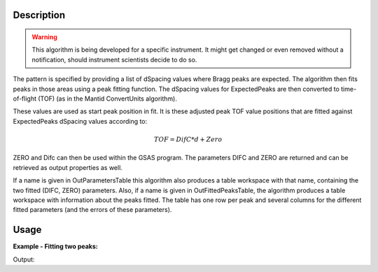 .. algorithm::

.. summary::

.. alias::

.. properties::

Description
-----------

.. warning::

   This algorithm is being developed for a specific instrument. It might get changed or even
   removed without a notification, should instrument scientists decide to do so.


The pattern is specified by providing a list of dSpacing values where
Bragg peaks are expected. The algorithm then fits peaks in those areas
using a peak fitting function. The dSpacing values for ExpectedPeaks
are then converted to time-of-flight (TOF) (as in the Mantid
ConvertUnits algorithm).

These values are used as start peak position in fit. It is these
adjusted peak TOF value positions that are fitted against
ExpectedPeaks dSpacing values according to:


.. math:: TOF = DifC*d + Zero


ZERO and Difc can then be used within the GSAS program.  The
parameters DIFC and ZERO are returned and can be retrieved as output
properties as well.

If a name is given in OutParametersTable this algorithm also
produces a table workspace with that name, containing the two fitted
(DIFC, ZERO) parameters. Also, if a name is given in
OutFittedPeaksTable, the algorithm produces a table workspace with
information about the peaks fitted. The table has one row per peak and
several columns for the different fitted parameters (and the errors of
these parameters).

Usage
-----

**Example - Fitting two peaks:**

.. testcode:: ExTwoPeaks

   # Two B2B peaks
   peak1 = "name=BackToBackExponential,I=4000,A=1,B=0.5,X0=12000,S=350"
   peak2 = "name=BackToBackExponential,I=5000,A=1,B=0.7,X0=35000,S=300"

   # Create workpsace with the above peaks and a single detector pixel
   ws = CreateSampleWorkspace(Function="User Defined",
                              UserDefinedFunction=peak1 + ";" + peak2,
                              NumBanks=1,
                              BankPixelWidth=1,
                              XMin=6000,
                              XMax=45000,
                              BinWidth=10)

   # Update instrument geometry to something that would allow converting to some sane dSpacing values
   EditInstrumentGeometry(Workspace = ws, L2 = [1.5], Polar = [90], PrimaryFlightPath = 50)

   # Run the algorithm. Defaults are shown below. Files entered must be in .csv format and if both ExpectedPeaks and ExpectedPeaksFromFile are entered, the latter will be used.
   # difc, zero = EnginXFitPeaks(InputWorkspace = No default, WorkspaceIndex = None, ExpectedPeaks=[0.6, 1.9], ExpectedPeaksFromFile=None)

   out_tbl_name = 'out_params'
   difc, zero = EnginXFitPeaks(ws, 0, [0.65, 1.9], OutParametersTable=out_tbl_name)


   # Print the results
   print "Difc: %.1f" % difc
   print "Zero: %.1f" % zero
   tbl = mtd[out_tbl_name]
   print "The output table has %d row(s)" % tbl.rowCount()
   print "Parameters from the table, Difc: %.1f, Zero: %.1f" % (tbl.cell(0,0), tbl.cell(0,1))

Output:

.. testcleanup:: ExTwoPeaks

   DeleteWorkspace(out_tbl_name)

.. testoutput:: ExTwoPeaks

   Difc: 18400.0
   Zero: 46.0
   The output table has 1 row(s)
   Parameters from the table, Difc: 18400.0, Zero: 46.0

.. categories::

.. sourcelink::
